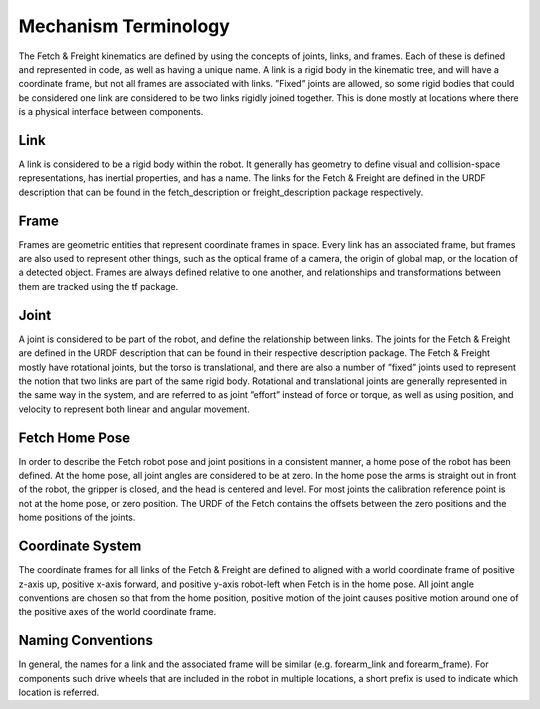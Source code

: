 Mechanism Terminology
---------------------

The Fetch & Freight kinematics are defined by using the concepts of
joints, links, and frames. Each of these is defined and represented in
code, as well as having a unique name. A link is a rigid body in the
kinematic tree, and will have a coordinate frame, but not all frames
are associated with links. ”Fixed” joints are allowed, so some rigid
bodies that could be considered one link are considered to be two
links rigidly joined together. This is done mostly at locations where
there is a physical interface between components.

Link 
++++ 

A link is considered to be a rigid body within the robot. It generally
has geometry to define visual and collision-space representations, has
inertial properties, and has a name. The links for the Fetch & Freight
are defined in the URDF description that can be found in the
fetch_description or freight_description package respectively.

Frame
+++++

Frames are geometric entities that represent coordinate frames in
space. Every link has an associated frame, but frames are also used to
represent other things, such as the optical frame of a camera, the
origin of global map, or the location of a detected object. Frames are
always defined relative to one another, and relationships and
transformations between them are tracked using the tf package.

Joint
+++++

A joint is considered to be part of the robot, and define the
relationship between links. The joints for the Fetch & Freight are
defined in the URDF description that can be found in their respective
description package. The Fetch & Freight mostly have rotational
joints, but the torso is translational, and there are also a number of
”fixed” joints used to represent the notion that two links are part of
the same rigid body. Rotational and translational joints are generally
represented in the same way in the system, and are referred to as
joint ”effort” instead of force or torque, as well as using position,
and velocity to represent both linear and angular movement.

Fetch Home Pose
+++++++++++++++

In order to describe the Fetch robot pose and joint positions in a
consistent manner, a home pose of the robot has been defined. At the
home pose, all joint angles are considered to be at zero. In the home
pose the arms is straight out in front of the robot, the gripper is
closed, and the head is centered and level. For most joints the
calibration reference point is not at the home pose, or zero
position. The URDF of the Fetch contains the offsets between the zero
positions and the home positions of the joints.

Coordinate System
+++++++++++++++++

The coordinate frames for all links of the Fetch & Freight are defined
to aligned with a world coordinate frame of positive z-axis up,
positive x-axis forward, and positive y-axis robot-left when Fetch
is in the home pose. All joint angle conventions are chosen so that
from the home position, positive motion of the joint causes positive
motion around one of the positive axes of the world coordinate frame.


Naming Conventions
++++++++++++++++++

In general, the names for a link and the associated frame will be
similar (e.g. forearm_link and forearm_frame). For components such
drive wheels that are included in the robot in multiple locations, a
short prefix is used to indicate which location is referred.

.. TODO:: include image of fetch and freight naming scheme
